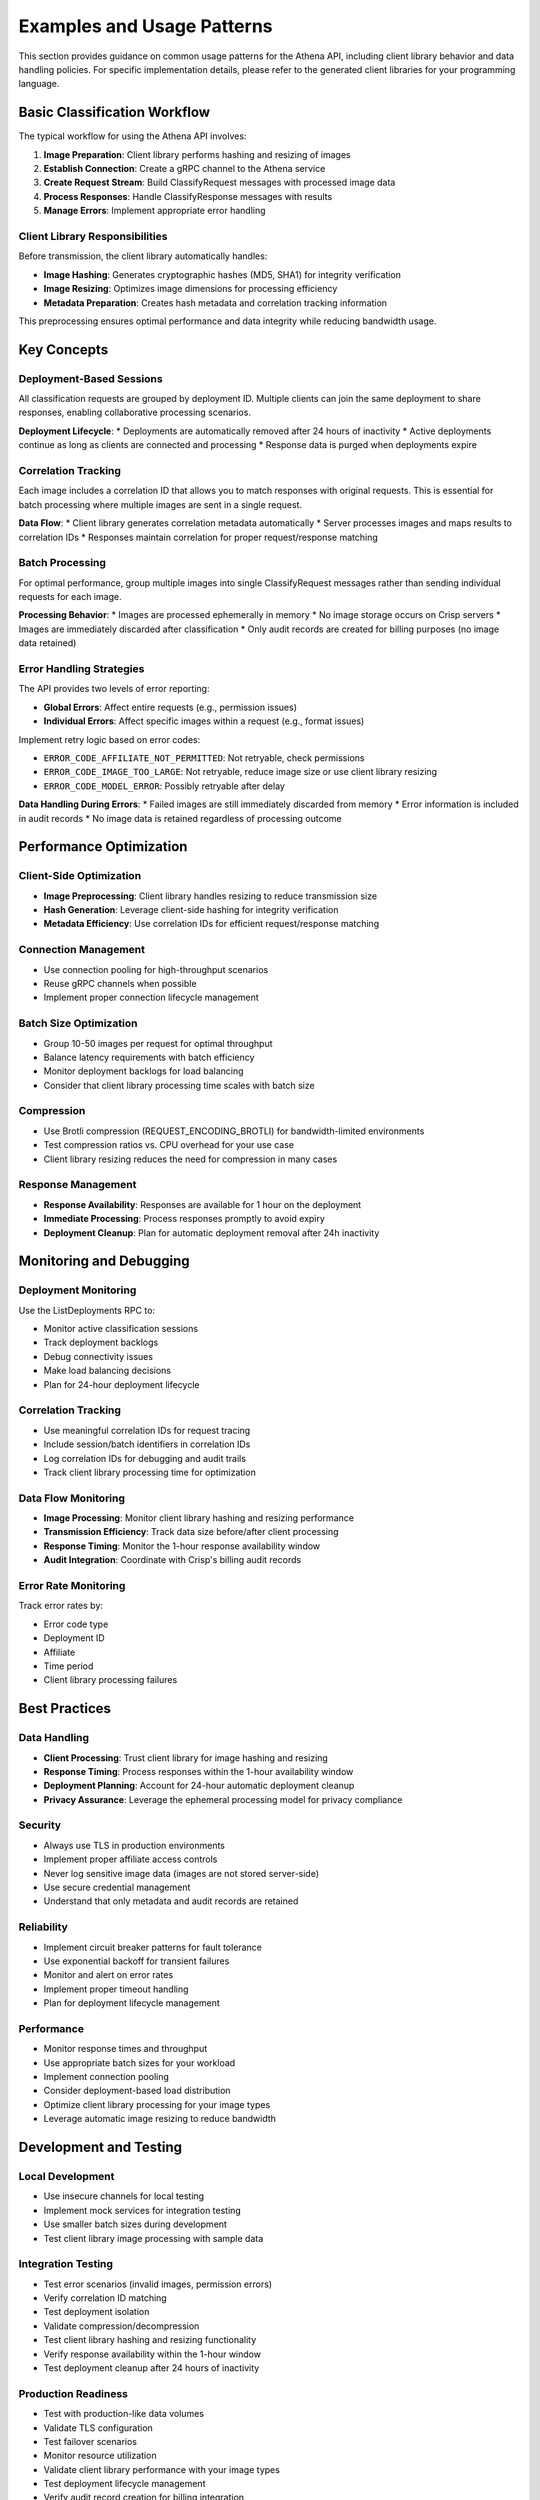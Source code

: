 Examples and Usage Patterns
============================

This section provides guidance on common usage patterns for the Athena API, including client library behavior and data handling policies. For specific implementation details, please refer to the generated client libraries for your programming language.

Basic Classification Workflow
------------------------------

The typical workflow for using the Athena API involves:

1. **Image Preparation**: Client library performs hashing and resizing of images
2. **Establish Connection**: Create a gRPC channel to the Athena service
3. **Create Request Stream**: Build ClassifyRequest messages with processed image data
4. **Process Responses**: Handle ClassifyResponse messages with results
5. **Manage Errors**: Implement appropriate error handling

Client Library Responsibilities
~~~~~~~~~~~~~~~~~~~~~~~~~~~~~~~

Before transmission, the client library automatically handles:

* **Image Hashing**: Generates cryptographic hashes (MD5, SHA1) for integrity verification
* **Image Resizing**: Optimizes image dimensions for processing efficiency
* **Metadata Preparation**: Creates hash metadata and correlation tracking information

This preprocessing ensures optimal performance and data integrity while reducing bandwidth usage.

Key Concepts
------------

Deployment-Based Sessions
~~~~~~~~~~~~~~~~~~~~~~~~~

All classification requests are grouped by deployment ID. Multiple clients can join the same deployment to share responses, enabling collaborative processing scenarios.

**Deployment Lifecycle**:
* Deployments are automatically removed after 24 hours of inactivity
* Active deployments continue as long as clients are connected and processing
* Response data is purged when deployments expire

Correlation Tracking
~~~~~~~~~~~~~~~~~~~~

Each image includes a correlation ID that allows you to match responses with original requests. This is essential for batch processing where multiple images are sent in a single request.

**Data Flow**:
* Client library generates correlation metadata automatically
* Server processes images and maps results to correlation IDs
* Responses maintain correlation for proper request/response matching

Batch Processing
~~~~~~~~~~~~~~~~

For optimal performance, group multiple images into single ClassifyRequest messages rather than sending individual requests for each image.

**Processing Behavior**:
* Images are processed ephemerally in memory
* No image storage occurs on Crisp servers
* Images are immediately discarded after classification
* Only audit records are created for billing purposes (no image data retained)

Error Handling Strategies
~~~~~~~~~~~~~~~~~~~~~~~~~

The API provides two levels of error reporting:

* **Global Errors**: Affect entire requests (e.g., permission issues)
* **Individual Errors**: Affect specific images within a request (e.g., format issues)

Implement retry logic based on error codes:

* ``ERROR_CODE_AFFILIATE_NOT_PERMITTED``: Not retryable, check permissions
* ``ERROR_CODE_IMAGE_TOO_LARGE``: Not retryable, reduce image size or use client library resizing
* ``ERROR_CODE_MODEL_ERROR``: Possibly retryable after delay

**Data Handling During Errors**:
* Failed images are still immediately discarded from memory
* Error information is included in audit records
* No image data is retained regardless of processing outcome

Performance Optimization
-------------------------

Client-Side Optimization
~~~~~~~~~~~~~~~~~~~~~~~~

* **Image Preprocessing**: Client library handles resizing to reduce transmission size
* **Hash Generation**: Leverage client-side hashing for integrity verification
* **Metadata Efficiency**: Use correlation IDs for efficient request/response matching

Connection Management
~~~~~~~~~~~~~~~~~~~~~

* Use connection pooling for high-throughput scenarios
* Reuse gRPC channels when possible
* Implement proper connection lifecycle management

Batch Size Optimization
~~~~~~~~~~~~~~~~~~~~~~~

* Group 10-50 images per request for optimal throughput
* Balance latency requirements with batch efficiency
* Monitor deployment backlogs for load balancing
* Consider that client library processing time scales with batch size

Compression
~~~~~~~~~~~

* Use Brotli compression (REQUEST_ENCODING_BROTLI) for bandwidth-limited environments
* Test compression ratios vs. CPU overhead for your use case
* Client library resizing reduces the need for compression in many cases

Response Management
~~~~~~~~~~~~~~~~~~~

* **Response Availability**: Responses are available for 1 hour on the deployment
* **Immediate Processing**: Process responses promptly to avoid expiry
* **Deployment Cleanup**: Plan for automatic deployment removal after 24h inactivity

Monitoring and Debugging
-------------------------

Deployment Monitoring
~~~~~~~~~~~~~~~~~~~~~

Use the ListDeployments RPC to:

* Monitor active classification sessions
* Track deployment backlogs
* Debug connectivity issues
* Make load balancing decisions
* Plan for 24-hour deployment lifecycle

Correlation Tracking
~~~~~~~~~~~~~~~~~~~~

* Use meaningful correlation IDs for request tracing
* Include session/batch identifiers in correlation IDs
* Log correlation IDs for debugging and audit trails
* Track client library processing time for optimization

Data Flow Monitoring
~~~~~~~~~~~~~~~~~~~~

* **Image Processing**: Monitor client library hashing and resizing performance
* **Transmission Efficiency**: Track data size before/after client processing
* **Response Timing**: Monitor the 1-hour response availability window
* **Audit Integration**: Coordinate with Crisp's billing audit records

Error Rate Monitoring
~~~~~~~~~~~~~~~~~~~~~

Track error rates by:

* Error code type
* Deployment ID
* Affiliate
* Time period
* Client library processing failures

Best Practices
--------------

Data Handling
~~~~~~~~~~~~~

* **Client Processing**: Trust client library for image hashing and resizing
* **Response Timing**: Process responses within the 1-hour availability window
* **Deployment Planning**: Account for 24-hour automatic deployment cleanup
* **Privacy Assurance**: Leverage the ephemeral processing model for privacy compliance

Security
~~~~~~~~

* Always use TLS in production environments
* Implement proper affiliate access controls
* Never log sensitive image data (images are not stored server-side)
* Use secure credential management
* Understand that only metadata and audit records are retained

Reliability
~~~~~~~~~~~

* Implement circuit breaker patterns for fault tolerance
* Use exponential backoff for transient failures
* Monitor and alert on error rates
* Implement proper timeout handling
* Plan for deployment lifecycle management

Performance
~~~~~~~~~~~

* Monitor response times and throughput
* Use appropriate batch sizes for your workload
* Implement connection pooling
* Consider deployment-based load distribution
* Optimize client library processing for your image types
* Leverage automatic image resizing to reduce bandwidth

Development and Testing
-----------------------

Local Development
~~~~~~~~~~~~~~~~~

* Use insecure channels for local testing
* Implement mock services for integration testing
* Use smaller batch sizes during development
* Test client library image processing with sample data

Integration Testing
~~~~~~~~~~~~~~~~~~~

* Test error scenarios (invalid images, permission errors)
* Verify correlation ID matching
* Test deployment isolation
* Validate compression/decompression
* Test client library hashing and resizing functionality
* Verify response availability within the 1-hour window
* Test deployment cleanup after 24 hours of inactivity

Production Readiness
~~~~~~~~~~~~~~~~~~~~

* Test with production-like data volumes
* Validate TLS configuration
* Test failover scenarios
* Monitor resource utilization
* Validate client library performance with your image types
* Test deployment lifecycle management
* Verify audit record creation for billing integration
* Use `uv sync` for consistent dependency management across environments

Data Privacy Testing
~~~~~~~~~~~~~~~~~~~~

* Confirm images are not retained after processing
* Verify only metadata is logged in audit records
* Test response expiry after 1 hour
* Validate deployment cleanup processes

Getting Started
---------------

1. Set up your development environment with `uv sync`
2. Generate client code from the protobuf definitions using `uv run python -m grpc_tools.protoc`
3. Review the API Reference for message details and data handling policies
4. Understand client library responsibilities (hashing, resizing)
5. Implement basic connection and request/response handling
6. Add error handling and retry logic
7. Plan for response availability windows and deployment lifecycle
8. Optimize for your specific use case
9. Add monitoring and logging with privacy considerations

For detailed implementation examples, please refer to your language-specific gRPC documentation and the generated client libraries. Use `uv` for fast, reliable dependency management throughout your development process.
